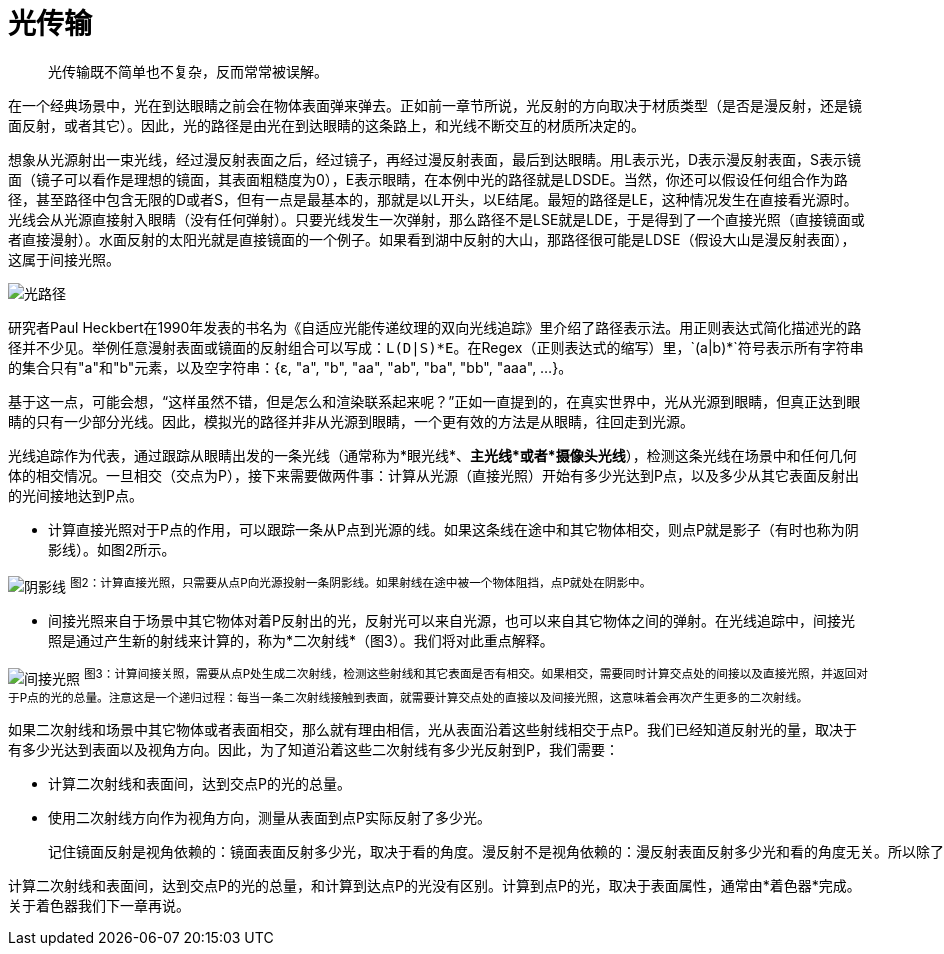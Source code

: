 = 光传输
:hp-tags: graphic
:hp-alt-title: light transport

> 光传输既不简单也不复杂，反而常常被误解。

在一个经典场景中，光在到达眼睛之前会在物体表面弹来弹去。正如前一章节所说，光反射的方向取决于材质类型（是否是漫反射，还是镜面反射，或者其它）。因此，光的路径是由光在到达眼睛的这条路上，和光线不断交互的材质所决定的。

想象从光源射出一束光线，经过漫反射表面之后，经过镜子，再经过漫反射表面，最后到达眼睛。用L表示光，D表示漫反射表面，S表示镜面（镜子可以看作是理想的镜面，其表面粗糙度为0），E表示眼睛，在本例中光的路径就是LDSDE。当然，你还可以假设任何组合作为路径，甚至路径中包含无限的D或者S，但有一点是最基本的，那就是以L开头，以E结尾。最短的路径是LE，这种情况发生在直接看光源时。光线会从光源直接射入眼睛（没有任何弹射）。只要光线发生一次弹射，那么路径不是LSE就是LDE，于是得到了一个直接光照（直接镜面或者直接漫射）。水面反射的太阳光就是直接镜面的一个例子。如果看到湖中反射的大山，那路径很可能是LDSE（假设大山是漫反射表面），这属于间接光照。

image:http://www.scratchapixel.com/images/upload/rendering-3d-scene-overview/lightpath.png[caption="图1：",title="光的路径", alt="光路径"]

研究者Paul Heckbert在1990年发表的书名为《自适应光能传递纹理的双向光线追踪》里介绍了路径表示法。用正则表达式简化描述光的路径并不少见。举例任意漫射表面或镜面的反射组合可以写成：`L(D|S)\*E`。在Regex（正则表达式的缩写）里，`(a|b)*`符号表示所有字符串的集合只有"a"和"b"元素，以及空字符串：{ɛ, "a", "b", "aa", "ab", "ba", "bb", "aaa", ...}。

基于这一点，可能会想，“这样虽然不错，但是怎么和渲染联系起来呢？”正如一直提到的，在真实世界中，光从光源到眼睛，但真正达到眼睛的只有一少部分光线。因此，模拟光的路径并非从光源到眼睛，一个更有效的方法是从眼睛，往回走到光源。

光线追踪作为代表，通过跟踪从眼睛出发的一条光线（通常称为*眼光线*、*主光线*或者*摄像头光线*），检测这条光线在场景中和任何几何体的相交情况。一旦相交（交点为P），接下来需要做两件事：计算从光源（直接光照）开始有多少光达到P点，以及多少从其它表面反射出的光间接地达到P点。

* 计算直接光照对于P点的作用，可以跟踪一条从P点到光源的线。如果这条线在途中和其它物体相交，则点P就是影子（有时也称为阴影线）。如图2所示。

image:http://www.scratchapixel.com/images/upload/rendering-3d-scene-overview/shadow2.png[alt="阴影线"]
^图2：计算直接光照，只需要从点P向光源投射一条阴影线。如果射线在途中被一个物体阻挡，点P就处在阴影中。^

* 间接光照来自于场景中其它物体对着P反射出的光，反射光可以来自光源，也可以来自其它物体之间的弹射。在光线追踪中，间接光照是通过产生新的射线来计算的，称为*二次射线*（图3）。我们将对此重点解释。

image:http://www.scratchapixel.com/images/upload/rendering-3d-scene-overview/indirect-lighting.png[alt="间接光照"]
^图3：计算间接关照，需要从点P处生成二次射线，检测这些射线和其它表面是否有相交。如果相交，需要同时计算交点处的间接以及直接光照，并返回对于P点的光的总量。注意这是一个递归过程：每当一条二次射线接触到表面，就需要计算交点处的直接以及间接光照，这意味着会再次产生更多的二次射线。^

如果二次射线和场景中其它物体或者表面相交，那么就有理由相信，光从表面沿着这些射线相交于点P。我们已经知道反射光的量，取决于有多少光达到表面以及视角方向。因此，为了知道沿着这些二次射线有多少光反射到P，我们需要：

* 计算二次射线和表面间，达到交点P的光的总量。
* 使用二次射线方向作为视角方向，测量从表面到点P实际反射了多少光。

   记住镜面反射是视角依赖的：镜面表面反射多少光，取决于看的角度。漫反射不是视角依赖的：漫反射表面反射多少光和看的角度无关。所以除了漫反射，一个表面反射的光在所有方向上是不相等的。

计算二次射线和表面间，达到交点P的光的总量，和计算到达点P的光没有区别。计算到点P的光，取决于表面属性，通常由*着色器*完成。关于着色器我们下一章再说。